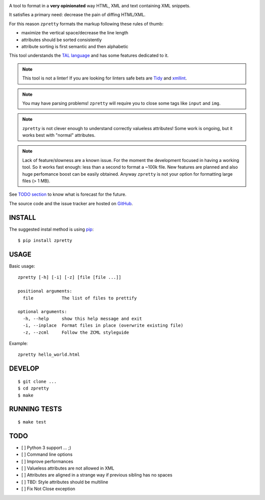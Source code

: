 

.. image:: https://travis-ci.org/collective/zpretty.svg?branch=master
    :target: http://travis-ci.org/collective/zpretty.svg

.. image:: https://coveralls.io/repos/github/collective/zpretty/badge.svg?branch=master
    :target: https://coveralls.io/github/collective/zpretty?branch=master


A tool to format in a **very opinionated** way
HTML, XML and text containing XML snippets.

It satisfies a primary need: decrease the pain of diffing HTML/XML.

For this reason ``zpretty`` formats the markup
following these rules of thumb:

- maximize the vertical space/decrease the line length
- attributes should be sorted consistently
- attribute sorting is first semantic and then alphabetic

This tool understands the
`TAL language <https://en.wikipedia.org/wiki/Template_Attribute_Language>`_
and has some features dedicated to it.

.. note:: This tool is not a linter!
    If you are looking for linters safe bets are
    `Tidy <http://www.html-tidy.org/>`_ and
    `xmllint <http://xmlsoft.org/xmllint.html>`_.

.. note:: You may have parsing problems!
    ``zpretty`` will require you to close some tags like ``input`` and ``img``.

.. note:: ``zpretty`` is not clever enough to understand correctly valueless attributes!
    Some work is ongoing, but it works best with "normal" attributes.

.. note:: Lack of feature/slowness are a known issue.
    For the moment the development focused in having a working tool.
    So it works fast enough: less than a second to format a ~100k file.
    New features are planned and also huge perfomance boost can be easily
    obtained.
    Anyway ``zpretty`` is not your option for formatting large files (> 1 MB).

See `TODO section <todo_section_>`_ to know what is forecast for the future.

The source code and the issue tracker are hosted on
`GitHub <https://github.com/collective/zpretty>`_.


INSTALL
=======

The suggested instal method is using
`pip <https://pypi.python.org/pypi/pip/>`_:

::

    $ pip install zpretty


USAGE
=====

Basic usage:

::

    zpretty [-h] [-i] [-z] [file [file ...]]

    positional arguments:
      file           The list of files to prettify

    optional arguments:
      -h, --help     show this help message and exit
      -i, --inplace  Format files in place (overwrite existing file)
      -z, --zcml     Follow the ZCML styleguide


Example:

::

    zpretty hello_world.html


DEVELOP
=======

::

    $ git clone ...
    $ cd zpretty
    $ make

RUNNING TESTS
=============

::

    $ make test




TODO
====

.. _todo_section:

- [ ] Python 3 support ... ;)
- [ ] Command line options
- [ ] Improve performances
- [ ] Valueless attributes are not allowed in XML
- [ ] Attributes are aligned in a strange way if previous sibling has no spaces
- [ ] TBD: Style attributes should be multiline
- [ ] Fix Not Close exception

